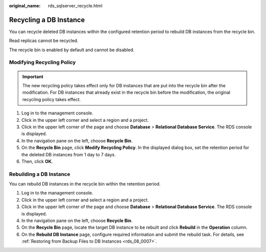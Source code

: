 :original_name: rds_sqlserver_recycle.html

.. _rds_sqlserver_recycle:

Recycling a DB Instance
=======================

You can recycle deleted DB instances within the configured retention period to rebuild DB instances from the recycle bin.

Read replicas cannot be recycled.

The recycle bin is enabled by default and cannot be disabled.

Modifying Recycling Policy
--------------------------

.. important::

   The new recycling policy takes effect only for DB instances that are put into the recycle bin after the modification. For DB instances that already exist in the recycle bin before the modification, the original recycling policy takes effect.

#. Log in to the management console.
#. Click |image1| in the upper left corner and select a region and a project.
#. Click |image2| in the upper left corner of the page and choose **Database** > **Relational Database Service**. The RDS console is displayed.
#. In the navigation pane on the left, choose **Recycle Bin**.
#. On the **Recycle Bin** page, click **Modify Recycling Policy**. In the displayed dialog box, set the retention period for the deleted DB instances from 1 day to 7 days.
#. Then, click **OK**.

Rebuilding a DB Instance
------------------------

You can rebuild DB instances in the recycle bin within the retention period.

#. Log in to the management console.
#. Click |image3| in the upper left corner and select a region and a project.
#. Click |image4| in the upper left corner of the page and choose **Database** > **Relational Database Service**. The RDS console is displayed.
#. In the navigation pane on the left, choose **Recycle Bin**.
#. On the **Recycle Bin** page, locate the target DB instance to be rebuilt and click **Rebuild** in the **Operation** column.
#. On the **Rebuild DB Instance** page, configure required information and submit the rebuild task. For details, see :ref:`Restoring from Backup Files to DB Instances <rds_08_0007>`.

.. |image1| image:: /_static/images/en-us_image_0000001166476958.png
.. |image2| image:: /_static/images/en-us_image_0000001212196809.png
.. |image3| image:: /_static/images/en-us_image_0000001166476958.png
.. |image4| image:: /_static/images/en-us_image_0000001212196809.png
